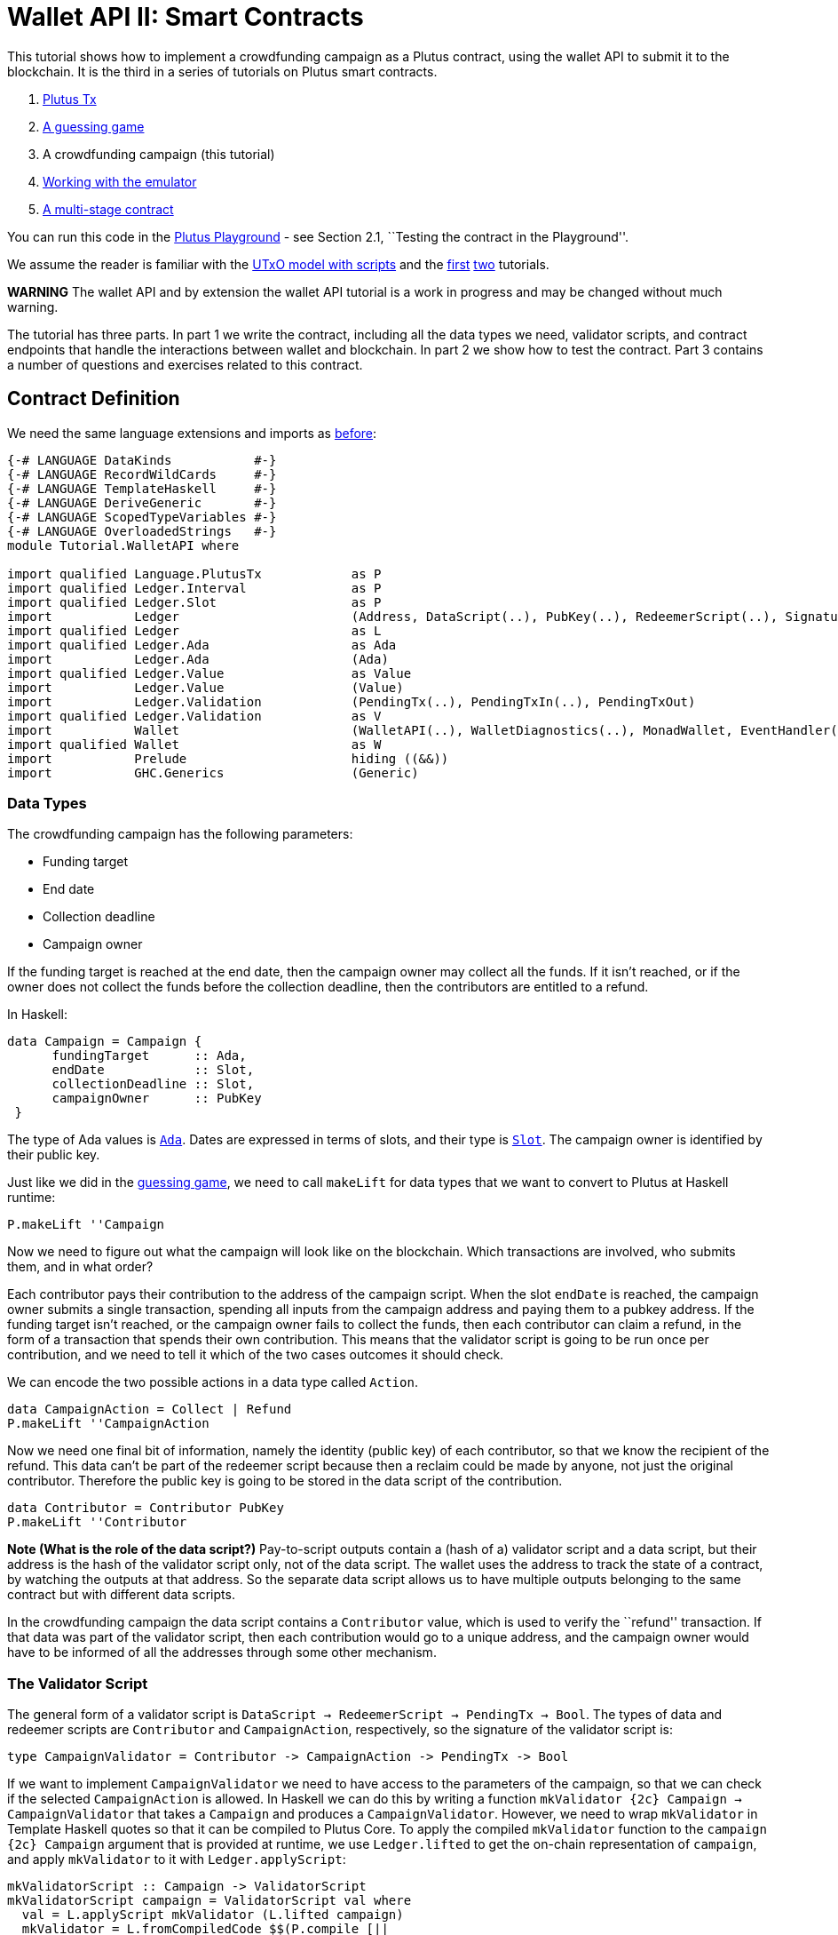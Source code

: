 [#wallet-api]
= Wallet API II: Smart Contracts

This tutorial shows how to implement a crowdfunding campaign as a Plutus
contract, using the wallet API to submit it to the blockchain. It is the
third in a series of tutorials on Plutus smart contracts.

[arabic]
. xref:plutus-tx[Plutus Tx]
. xref:validator-scripts[A guessing game]
. A crowdfunding campaign (this tutorial)
. link:../../tutorial/Tutorial/Emulator.hs[Working with the emulator]
. link:../../tutorial/Tutorial/Vesting.hs[A multi-stage contract]

You can run this code in the
https://prod.playground.plutus.iohkdev.io/[Plutus Playground] - see
Section 2.1, ``Testing the contract in the Playground''.

We assume the reader is familiar with the
link:../../../docs/extended-utxo/README.md[UTxO model with scripts] and
the xref:plutus-tx[first] xref:validator-scripts[two]
tutorials.

*WARNING* The wallet API and by extension the wallet API tutorial is a
work in progress and may be changed without much warning.

The tutorial has three parts. In part 1 we write the contract, including
all the data types we need, validator scripts, and contract endpoints
that handle the interactions between wallet and blockchain. In part 2 we
show how to test the contract. Part 3 contains a number of questions and
exercises related to this contract.

== Contract Definition

We need the same language extensions and imports as
xref:validator-scripts[before]:

[source,haskell]
----
{-# LANGUAGE DataKinds           #-}
{-# LANGUAGE RecordWildCards     #-}
{-# LANGUAGE TemplateHaskell     #-}
{-# LANGUAGE DeriveGeneric       #-}
{-# LANGUAGE ScopedTypeVariables #-}
{-# LANGUAGE OverloadedStrings   #-}
module Tutorial.WalletAPI where

import qualified Language.PlutusTx            as P
import qualified Ledger.Interval              as P
import qualified Ledger.Slot                  as P
import           Ledger                       (Address, DataScript(..), PubKey(..), RedeemerScript(..), Signature(..), Slot(..), TxId, ValidatorScript(..))
import qualified Ledger                       as L
import qualified Ledger.Ada                   as Ada
import           Ledger.Ada                   (Ada)
import qualified Ledger.Value                 as Value
import           Ledger.Value                 (Value)
import           Ledger.Validation            (PendingTx(..), PendingTxIn(..), PendingTxOut)
import qualified Ledger.Validation            as V
import           Wallet                       (WalletAPI(..), WalletDiagnostics(..), MonadWallet, EventHandler(..), EventTrigger)
import qualified Wallet                       as W
import           Prelude                      hiding ((&&))
import           GHC.Generics                 (Generic)
----

=== Data Types

The crowdfunding campaign has the following parameters:

* Funding target
* End date
* Collection deadline
* Campaign owner

If the funding target is reached at the end date, then the campaign
owner may collect all the funds. If it isn’t reached, or if the owner
does not collect the funds before the collection deadline, then the
contributors are entitled to a refund.

In Haskell:

[source,haskell]
----
data Campaign = Campaign {
      fundingTarget      :: Ada,
      endDate            :: Slot,
      collectionDeadline :: Slot,
      campaignOwner      :: PubKey
 }
----

The type of Ada values is
https://input-output-hk.github.io/plutus/wallet-api-0.1.0.0/html/Ledger-Ada.html#v:Ada[`Ada`].
Dates are expressed in terms of slots, and their type is
https://input-output-hk.github.io/plutus/wallet-api-0.1.0.0/html/Ledger-Slot.html#v:Slot[`Slot`].
The campaign owner is identified by their public key.

Just like we did in the link:./02-validator-scripts.md[guessing game],
we need to call `makeLift` for data types that we want to convert to
Plutus at Haskell runtime:

[source,haskell]
----
P.makeLift ''Campaign
----

Now we need to figure out what the campaign will look like on the
blockchain. Which transactions are involved, who submits them, and in
what order?

Each contributor pays their contribution to the address of the campaign
script. When the slot `endDate` is reached, the campaign owner submits a
single transaction, spending all inputs from the campaign address and
paying them to a pubkey address. If the funding target isn’t reached, or
the campaign owner fails to collect the funds, then each contributor can
claim a refund, in the form of a transaction that spends their own
contribution. This means that the validator script is going to be run
once per contribution, and we need to tell it which of the two cases
outcomes it should check.

We can encode the two possible actions in a data type called `Action`.

[source,haskell]
----
data CampaignAction = Collect | Refund
P.makeLift ''CampaignAction
----

Now we need one final bit of information, namely the identity (public
key) of each contributor, so that we know the recipient of the refund.
This data can’t be part of the redeemer script because then a reclaim
could be made by anyone, not just the original contributor. Therefore
the public key is going to be stored in the data script of the
contribution.

[source,haskell]
----
data Contributor = Contributor PubKey
P.makeLift ''Contributor
----

*Note (What is the role of the data script?)* Pay-to-script outputs
contain a (hash of a) validator script and a data script, but their
address is the hash of the validator script only, not of the data
script. The wallet uses the address to track the state of a contract, by
watching the outputs at that address. So the separate data script allows
us to have multiple outputs belonging to the same contract but with
different data scripts.

In the crowdfunding campaign the data script contains a `Contributor`
value, which is used to verify the ``refund'' transaction. If that data
was part of the validator script, then each contribution would go to a
unique address, and the campaign owner would have to be informed of all
the addresses through some other mechanism.

=== The Validator Script

The general form of a validator script is
`DataScript -> RedeemerScript -> PendingTx -> Bool`. The types of data
and redeemer scripts are `Contributor` and `CampaignAction`,
respectively, so the signature of the validator script is:

[source,haskell]
----
type CampaignValidator = Contributor -> CampaignAction -> PendingTx -> Bool
----

If we want to implement `CampaignValidator` we need to have access to
the parameters of the campaign, so that we can check if the selected
`CampaignAction` is allowed. In Haskell we can do this by writing a
function `mkValidator {2c} Campaign -> CampaignValidator` that takes a
`Campaign` and produces a `CampaignValidator`. However, we need to wrap
`mkValidator` in Template Haskell quotes so that it can be compiled to
Plutus Core. To apply the compiled `mkValidator` function to the
`campaign {2c} Campaign` argument that is provided at runtime, we use
`Ledger.lifted` to get the on-chain representation of `campaign`, and
apply `mkValidator` to it with `Ledger.applyScript`:

[source,haskell]
----
mkValidatorScript :: Campaign -> ValidatorScript
mkValidatorScript campaign = ValidatorScript val where
  val = L.applyScript mkValidator (L.lifted campaign)
  mkValidator = L.fromCompiledCode $$(P.compile [||
              \(c :: Campaign) (con :: Contributor) (act :: CampaignAction) (p :: PendingTx) ->
----

You may wonder why we use `L.applyScript` to supply the `Campaign`
argument. Why can we not write `$$(L.lifted campaign)` inside the
validator script? The reason is that `campaign` is not known at the time
the validator script is compiled. The names of `lifted` and `compile`
indicate their chronological order: `mkValidator` is compiled (via a
compiler plugin) to Plutus Core when GHC compiles the contract module,
and the `campaign` value is lifted to Plutus Core at runtime, when the
contract module is executed. But we know that `mkValidator` is a
function, and that is why we can apply it to the campaign definition.

Before we check whether `act` is permitted, we define a number of
intermediate values that will make the checking code much more readable.
These definitions are placed inside a `let` block, which is closed by a
corresponding `in` below.

[source,haskell]
----
              let
                  infixr 3 &&
                  (&&) :: Bool -> Bool -> Bool
                  (&&) = P.and


                  signedBy :: PendingTx -> PubKey -> Bool
                  signedBy = V.txSignedBy
----

There is no standard library of functions that are automatically in
scope for on-chain code, so we need to import the ones that we want to
use from the
https://input-output-hk.github.io/plutus/wallet-api-0.1.0.0/html/Ledger-Validation.html[`Ledger.Validation`]
module using the `$$()` splicing operator.
https://input-output-hk.github.io/plutus/wallet-api-0.1.0.0/html/Ledger-Validation.html[`Ledger.Validation`]
contains a subset of the standard Haskell prelude, exported as Template
Haskell quotes. Code from other libraries can only be used in validator
scripts if it is available as a Template Haskell quote (so we can use
`$$()` to splice it in).

Next, we pattern match on the structure of the
https://input-output-hk.github.io/plutus/wallet-api-0.1.0.0/html/Ledger-Validation.html#t:PendingTx[`PendingTx`]
value `p` to get the Validation information we care about:

[source,haskell]
----
                  PendingTx ins outs _ _ _ txnValidRange _  _ = p
                  -- p is bound to the pending transaction.
----

This binds `ins` to the list of all inputs of the current transaction,
`outs` to the list of all its outputs, and `txnValidRange` to the
validity interval of the pending transaction.

In the extended UTXO model with scripts that underlies Plutus, each
transaction has a validity range, an interval of slots during which it
may be validated by core nodes. The validity interval is passed to
validator scripts via the `PendingTx` argument, and it is the only
information we have about the current time. For example, if
`txnValidRange` was the interval between slots 10 and 20, then we would
know that the current slot number is greater than or equal to 10, and
less than 20 (the interval is inclusive-exclusive). In terms of clock
time we could say that the current time is between the beginning of slot
10 and the end of slot 19.

The three underscores in the match stand for fields whose values are not
relevant for validating the crowdfunding transaction. The fields are
`pendingTxFee` (the fee of this transaction), `pendingTxForge` (how
much, if any, value was forged) and `PendingTxIn` (the current
https://input-output-hk.github.io/plutus/wallet-api-0.1.0.0/html/Ledger-Validation.html#t:PendingTxIn[transaction
input]) respectively. You can click the link
https://input-output-hk.github.io/plutus/wallet-api-0.1.0.0/html/Ledger-Validation.html#t:PendingTx[`PendingTx`]
to learn more about the data that is available.

We also need the parameters of the campaign, which we can get by pattern
matching on `c`.

[source,haskell]
----
                  Campaign target deadline collectionDeadline campaignOwner = c
----

Then we compute the total value of all transaction inputs, using
`P.foldr` on the list of inputs `ins`. Note that there is a limit on the
number of inputs a transaction may have, and thus on the number of
contributions in this crowdfunding campaign. In this tutorial we ignore
that limit, because it depends on the details of the implementation of
Plutus on the Cardano chain, and that implementation has not happened
yet.

[source,haskell]
----
                  totalInputs :: Ada
                  totalInputs =
                        -- define a function "addToTotal" that adds the ada
                        -- value of a 'PendingTxIn' to the total
                        let addToTotal (PendingTxIn _ _ vl) total =
                                let adaVl = Ada.fromValue vl
                                in Ada.plus total adaVl

                        -- Apply "addToTotal" to each transaction input,
                        -- summing up the results
                        in P.foldr addToTotal Ada.zero ins
----

We now have all the information we need to check whether the action
`act` is allowed. This will be computed as

[source,haskell]
----
                  isValid = case act of
                      Refund ->
                          let
                              Contributor pkCon = con
----

In the `Refund` branch we check that the outputs of this transaction all
go to the contributor identified by `pkCon`. To that end we define a
predicate

[source,haskell]
----
                              contribTxOut :: PendingTxOut -> Bool
                              contribTxOut o =
                                case V.pubKeyOutput o of
                                  Nothing -> False
                                  Just pk -> V.eqPubKey pk pkCon
----

We check if `o` is a pay-to-pubkey output. If it isn’t, then the
predicate `contribTxOut` is false. If it is, then we check if the public
key matches the one we got from the data script.

The predicate `contribTxOut` is applied to all outputs of the current
transaction:

[source,haskell]
----
                              contributorOnly = P.all contribTxOut outs
----

For the contribution to be refundable, three conditions must hold. The
collection deadline must have passed, all outputs of this transaction
must go to the contributor `con`, and the transaction was signed by the
contributor. To check whether the collection deadline has passed, we use
`P.before {2c} Slot -> SlotRange -> Bool`. `before` is exported by the
`Ledger.Intervals` module, alongside other useful functions for working
with `SlotRange` values.

[source,haskell]
----
                              refundable = P.before collectionDeadline txnValidRange &&
                                           contributorOnly &&
                                           p `signedBy` pkCon
----

The overall result of this branch is the `refundable` value:

[source,haskell]
----
                          in refundable
----

The second branch represents a successful campaign.

[source,haskell]
----
                      Collect ->
----

In the `Collect` case, the current slot must be between `deadline` and
`collectionDeadline`, the target must have been met, and and transaction
has to be signed by the campaign owner. We use
`interval {2c} Slot -> Slot -> SlotRange` and
`contains {2c} SlotRange -> SlotRange -> Bool` from the `Ledger.Intervals`
module to ensure that the spending transactions validity range,
`txnValidRange`, is completely contained in the time between campaign
deadline and collection deadline.

[source,haskell]
----
                          P.contains (P.interval deadline collectionDeadline) txnValidRange &&
                          Ada.geq totalInputs target &&
                          p `signedBy` campaignOwner

              in isValid ||])
----

*Note (Builtins in On-Chain Code)* We can use the functions
`greaterThanInteger`, `lessThanInteger`, `greaterThanEqInteger`,
`lessThanEqInteger` and `equalsInteger` from the
`Language.PlutusTx.Builtins` module to compare `Int` values in PLC
without having to define them in the script itself, as we did with `&&`.
The compiler plugin that translates Haskell Core to Plutus Core knows
about those functions because `Int` is a primitive type in Plutus Core
and operations on it are built in. `Bool` on the other hand is treated
like any other user-defined data type, and all functions that operate on
it must be defined locally. More details can be found in the
link:../plutus-tx/tutorial/Tutorial.md[PlutusTx tutorial].

=== Contract Endpoints

Now that we have the validator script, we need to set up contract
endpoints for contributors and the campaign owner. The endpoints for the
crowdfunding campaign are more complex than the endpoints of the
guessing game because we need to do more than just create or spend a
single transaction output. As a contributor we need to watch the
campaign and claim a refund if it fails. As the campaign owner we need
to collect the funds, but only if the target has been reached before the
deadline has passed.

Both tasks can be implemented using _blockchain triggers_.

==== Blockchain Triggers

The wallet API allows us to specify a pair of
https://input-output-hk.github.io/plutus/wallet-api-0.1.0.0/html/Wallet-API.html#t:EventTrigger[`EventTrigger`]
and
https://input-output-hk.github.io/plutus/wallet-api-0.1.0.0/html/Wallet-API.html#v:EventHandler[`EventHandler`]
to automatically run `collect`. An event trigger describes a condition
of the blockchain and can be true or false. There are four basic
triggers:
https://input-output-hk.github.io/plutus/wallet-api-0.1.0.0/html/Wallet-API.html#v:slotRangeT[`slotRangeT`]
is true when the slot number is in a specific range,
https://input-output-hk.github.io/plutus/wallet-api-0.1.0.0/html/Wallet-API.html#v:fundsAtAddressGeqT[`fundsAtAddressGeqT`]
is true when the total value of unspent outputs at an address is within
a range,
https://input-output-hk.github.io/plutus/wallet-api-0.1.0.0/html/Wallet-API.html#v:alwaysT[`alwaysT`]
is always true and
https://input-output-hk.github.io/plutus/wallet-api-0.1.0.0/html/Wallet-API.html#v:neverT[`neverT`]
is never true. We also have boolean connectives
https://input-output-hk.github.io/plutus/wallet-api-0.1.0.0/html/Wallet-API.html#v:andT[`andT`],
https://input-output-hk.github.io/plutus/wallet-api-0.1.0.0/html/Wallet-API.html#v:orT[`orT`]
and
https://input-output-hk.github.io/plutus/wallet-api-0.1.0.0/html/Wallet-API.html#v:notT[`notT`]
to describe more complex conditions.

We will need to know the address of a campaign, which amounts to hashing
the output of `mkValidatorScript`:

[source,haskell]
----
campaignAddress :: Campaign -> Address
campaignAddress cmp = L.scriptAddress (mkValidatorScript cmp)
----

Contributors put their public key in a data script:

[source,haskell]
----
mkDataScript :: PubKey -> DataScript
mkDataScript pk = DataScript (L.lifted (Contributor pk))
----

When we want to spend the contributions we need to provide a
https://input-output-hk.github.io/plutus/wallet-api-0.1.0.0/html/Ledger-Scripts.html#v:RedeemerScript[`RedeemerScript`]
value. In our case this is just the `CampaignAction`:

[source,haskell]
----
mkRedeemer :: CampaignAction -> RedeemerScript
mkRedeemer action = RedeemerScript (L.lifted (action))
----

==== The `collect` endpoint

The `collect` endpoint does not require any user input, so it can be run
automatically as soon as the campaign is over, provided the campaign
target has been reached. The function `collectFundsTrigger` gives us the
`EventTrigger` that describes a successful campaign.

[source,haskell]
----
collectFundsTrigger :: Campaign -> EventTrigger
collectFundsTrigger c = W.andT
    -- We use `W.intervalFrom` to create an open-ended interval that starts
    -- at the funding target.
    (W.fundsAtAddressGeqT (campaignAddress c) (Ada.toValue (fundingTarget c)))

    -- With `W.interval` we create an interval from the campaign's end date
    -- (inclusive) to the collection deadline (exclusive)
    (W.slotRangeT (W.interval (endDate c) (collectionDeadline c)))
----

`fundsAtAddressGeqT` and `slotRangeT` take `Value` and `Interval Slot`
arguments respectively. The
https://input-output-hk.github.io/plutus/wallet-api-0.1.0.0/html/Wallet-API.html#t:Interval[`Interval`]
type is part of the `wallet-api` package. The
https://input-output-hk.github.io/plutus/wallet-api-0.1.0.0/html/Ledger-Interval.html#v:Interval[`Ledger.Interval`]
module that originally defines it illustrates how to write a data type
and associated operations that can be used both in off-chain and in
on-chain code.

The campaign owner can collect contributions when two conditions hold:
The funds at the address must have reached the target, and the current
slot must be greater than the campaign deadline but smaller than the
collection deadline.

Now we can define an event handler that collects the contributions:

[source,haskell]
----
collectionHandler :: MonadWallet m => Campaign -> EventHandler m
collectionHandler cmp = EventHandler (\_ -> do
----

`EventHandler` is a function of one argument, which we ignore in this
case (the argument tells us which of the conditions in the trigger are
true, which can be useful if we used
https://input-output-hk.github.io/plutus/wallet-api-0.1.0.0/html/Wallet-API.html#v:orT[`orT`]
to build a complex condition). In our case we don’t need this
information because we know that both the
https://input-output-hk.github.io/plutus/wallet-api-0.1.0.0/html/Wallet-API.html#v:fundsAtAddressGeqT[`fundsAtAddressGeqT`]
and the
https://input-output-hk.github.io/plutus/wallet-api-0.1.0.0/html/Wallet-API.html#v:slotRangeT[`slotRangeT`]
conditions hold when the event handler is run, so we can call
https://input-output-hk.github.io/plutus/wallet-api-0.1.0.0/html/Wallet-API.html#v:collectFromScript[`collectFromScript`]
immediately.

To collect the funds we use
https://input-output-hk.github.io/plutus/wallet-api-0.1.0.0/html/Wallet-API.html#v:collectFromScript[`collectFromScript`],
which expects a validator script and a redeemer script.

[source,haskell]
----
        W.logMsg "Collecting funds"
        let redeemerScript = mkRedeemer Collect
            range          = W.interval (endDate cmp) (collectionDeadline cmp)
        W.collectFromScript range (mkValidatorScript cmp) redeemerScript)
----

Note that the trigger mechanism is a feature of the wallet, not of the
blockchain. That means that the wallet needs to be running when the
condition becomes true, so that it can react to it and submit
transactions. Anything that happens in an
https://input-output-hk.github.io/plutus/wallet-api-0.1.0.0/html/Wallet-API.html#t:EventHandler[`EventHandler`]
is a normal interaction with the blockchain facilitated by the wallet.

With that, we can write the `scheduleCollection` endpoint to register a
`collectFundsTrigger` and collect the funds automatically if the
campaign is successful:

[source,haskell]
----
scheduleCollection :: MonadWallet m => Campaign -> m ()
scheduleCollection cmp = W.register (collectFundsTrigger cmp) (collectionHandler cmp)
----

Now the campaign owner only has to run `scheduleCollection` at the
beginning of the campaign and the wallet will collect the funds
automatically.

This takes care of the functionality needed by campaign owners. We need
another contract endpoint for making contributions and claiming a refund
in case the goal was not reached.

==== The `contribute` endpoint

After contributing to a campaign we do not need any user input to
determine whether we are eligible for a refund of our contribution.
Eligibility is defined entirely in terms of the blockchain state, and
therefore we can use the event mechanism to automatically process our
refund.

To contribute to a campaign we need to pay the desired amount to a
script address, and provide our own public key as the data script. In
the link:./02-validator-scripts.md[guessing game] we used
https://input-output-hk.github.io/plutus/wallet-api-0.1.0.0/html/Wallet-API.html#v:payToScript_[`payToScript_`],
which returns `()` instead of the transaction that was submitted. For
the crowdfunding contribution we need to hold on the transaction. Why?

Think back to the `guess` action of the game. We used
https://input-output-hk.github.io/plutus/wallet-api-0.1.0.0/html/Wallet-API.html#v:collectFromScript[`collectFromScript`]
to collect _all_ outputs at the game address. This works only if all all
outputs are unlocked by the same redeemer (see also exercise 3 of the
previous tutorial).

In our crowdfunding campaign, the redeemer is a signed `Action`. In case
of a refund, we sign the `Refund` action with our public key, allowing
us to unlock our own contribution. But if we try to use the same
redeemer to unlock other contributions the script will fail,
invalidating the entire transaction. We therefore need a way to restrict
the outputs that
https://input-output-hk.github.io/plutus/wallet-api-0.1.0.0/html/Wallet-API.html#v:collectFromScript[`collectFromScript`]
spends. To achieve this, the wallet API provides
https://input-output-hk.github.io/plutus/wallet-api-0.1.0.0/html/Wallet-API.html#v:collectFromScriptTxn[`collectFromScriptTxn`],
which takes an additional `TxId` parameter and only collects outputs
produced by that transaction. To get the `TxId` parameter we need to
hold on to the transaction that commits our contribution, which we can
do with
https://input-output-hk.github.io/plutus/wallet-api-0.1.0.0/html/Wallet-API.html#v:payToScript[`payToScript`].

[source,haskell]
----
refundHandler :: MonadWallet m => TxId -> Campaign -> EventHandler m
refundHandler txid cmp = EventHandler (\_ -> do
    W.logMsg "Claiming refund"
    let redeemer  = mkRedeemer Refund
        range     = W.intervalFrom (collectionDeadline cmp)
    W.collectFromScriptTxn range (mkValidatorScript cmp) redeemer txid)
----

Now we can register the refund handler when we make the contribution.
The condition for being able to claim a refund is

[source,haskell]
----
refundTrigger :: Campaign -> EventTrigger
refundTrigger c = W.andT
    (W.fundsAtAddressGtT (campaignAddress c) Value.zero)
    (W.slotRangeT (W.intervalFrom (collectionDeadline c)))
----

The `contribute` action has two effects: It makes the contribution using
the wallet API’s `payToScript` function, and it registers a trigger to
automatically claim a refund if it is possible to do so.

[source,haskell]
----
contribute :: MonadWallet m => Campaign -> Ada -> m ()
contribute cmp adaAmount = do
      pk <- W.ownPubKey
      let dataScript = mkDataScript pk
          amount = Ada.toValue adaAmount

      -- payToScript returns the transaction that was submitted
      -- (unlike payToScript_ which returns unit)
      tx <- W.payToScript W.defaultSlotRange (campaignAddress cmp) amount dataScript
      W.logMsg "Submitted contribution"

      -- L.hashTx gives the `TxId` of a transaction
      let txId = L.hashTx tx

      W.register (refundTrigger cmp) (refundHandler txId cmp)
      W.logMsg "Registered refund trigger"
----

== Testing the Contract

There are two ways to test a Plutus contract. We can run it
interactively in the
https://prod.playground.plutus.iohkdev.io/[Playground], or test it like
any other program by writing some unit and property tests. Both methods
give the same results because they do the same thing behind the scenes:
Generate some transactions and evaluate them on the mockchain. The
emulator performs the same validity checks (including running the
compiled scripts) as the slot leader would for the real blockchain, so
we can be confident that our contract works as expected when we deploy
it.

=== Playground

We need to tell the Playground what our contract endpoints are, so that
it can generate a UI for them. This is done by adding a call to
https://input-output-hk.github.io/plutus/plutus-playground-lib-0.1.0.0/html/Playground-Contract.html#v:mkFunctions[`mkFunctions`]
for the endpoints to the end of the script:

....
$(mkFunctions ['scheduleCollection, 'contribute])
....

(We can’t use the usual Haskell syntax highlighting for this line
because the entire script is compiled and executed as part of the test
suite for the `wallet-api` project. The Playground-specific
https://input-output-hk.github.io/plutus/plutus-playground-lib-0.1.0.0/html/Playground-Contract.html#v:mkFunctions[`mkFunctions`]
is defined in a different library (`plutus-playground-lib`) and it is
not available for this tutorial.)

Alternatively, you can click the ``Crowdfunding'' button in the
Playground to load the sample contract including the `mkFunctions` line.
Note that the sample code differs slightly from what is written in this
tutorial, because it does not include some of the intermediate
definitions of contract endpoints such as `startCampaign` (which was
superseded by `scheduleCollection`) and `contribute` (superseded by
`contribute2`).

Either way, once the contract is defined we click ``Compile'' to get a
list of endpoints:

image:compile-contract.gif[Compiling a contract]

We can then simulate a campaign by adding actions for
`scheduleCollection` and `contribute`. Note that we also need to add a
number of empty blocks to make sure the time advances past the `endDate`
of the campaign.

image:actions.PNG[Contract actions]

A click on ``Evaluate'' runs the simulation and returns the result. We
can see in the logs that the campaign finished successfully:

image:logs.png[Logs]

=== Emulator

Testing contracts with unit and property tests requires more effort than
running them in the Playground, but it has several advantages. In a unit
test we have much more fine-grained control over the mockchain. For
example, we can simulate network outages that cause a wallet to fall
behind in its notifications, and we can deploy multiple contracts on the
same mockchain to see how they interact. And by writing smart contracts
the same way as all other software we can use the same tools
(versioning, continuous integration, release processes, etc.) without
having to set up additional infrastructure.

We plan to write a tutorial on this soon. Until then we would like to
refer you to the test suite in
link:../../../plutus-use-cases/test/Spec/Crowdfunding.hs[Crowdfunding.hs].

You can run the test suite with
`nix build -f default.nix localPackages.plutus-use-cases` or
`cabal test plutus-use-cases`.

== Problems / Questions

[arabic]
. Run traces for successful and failed campaigns
. Change the validator script to produce more detailed log messages
using `P.traceH`
. Write a variation of the crowdfunding campaign that uses

....
data Campaign = Campaign {
      fundingTargets     :: [(Slot, Ada)],
      collectionDeadline :: Slot,
      campaignOwner      :: PubKey
 }
....

where `fundingTargets` is a list of slot numbers with associated Ada
amounts. The campaign is successful if the funding target for one of the
slots has been reached _before_ that slot begins. For example, campaign
with `Campaign [(Slot 20, Ada 100), (Slot 30, Ada 200)]` is successful
if the contributions amount to 100 Ada or more by slot 20, or 200 Ada or
more by slot 30.

Solutions to these problems can be found
link:../../tutorial/Tutorial/Solutions0.hs[`Solutions0.hs`].
